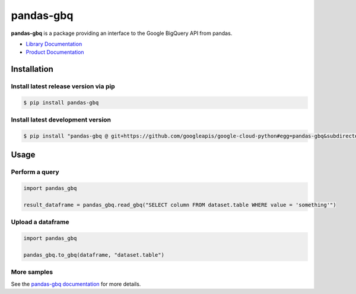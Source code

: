 pandas-gbq
==========

|preview| |pypi| |versions|

**pandas-gbq** is a package providing an interface to the Google BigQuery API from pandas.

-  `Library Documentation`_
-  `Product Documentation`_

.. |preview| image:: https://img.shields.io/badge/support-preview-orange.svg
   :target: https://github.com/googleapis/google-cloud-python/blob/main/README.rst#stability-levels
.. |pypi| image:: https://img.shields.io/pypi/v/pandas-gbq.svg
   :target: https://pypi.org/project/pandas-gbq/
.. |versions| image:: https://img.shields.io/pypi/pyversions/pandas-gbq.svg
   :target: https://pypi.org/project/pandas-gbq/
.. _Library Documentation: https://googleapis.dev/python/pandas-gbq/latest/
.. _Product Documentation: https://cloud.google.com/bigquery/docs/reference/v2/

Installation
------------

Install latest release version via pip
~~~~~~~~~~~~~~~~~~~~~~~~~~~~~~~~~~~~~~

.. code-block:: shell

   $ pip install pandas-gbq

Install latest development version
~~~~~~~~~~~~~~~~~~~~~~~~~~~~~~~~~~

.. code-block:: shell

    $ pip install "pandas-gbq @ git+https://github.com/googleapis/google-cloud-python#egg=pandas-gbq&subdirectory=packages/pandas-gbq"


Usage
-----

Perform a query
~~~~~~~~~~~~~~~

.. code:: python

    import pandas_gbq

    result_dataframe = pandas_gbq.read_gbq("SELECT column FROM dataset.table WHERE value = 'something'")

Upload a dataframe
~~~~~~~~~~~~~~~~~~

.. code:: python

    import pandas_gbq

    pandas_gbq.to_gbq(dataframe, "dataset.table")

More samples
~~~~~~~~~~~~

See the `pandas-gbq documentation <https://googleapis.dev/python/pandas-gbq/latest/>`_ for more details.
